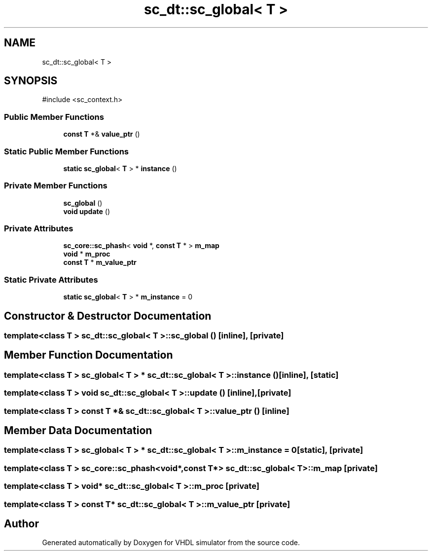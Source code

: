 .TH "sc_dt::sc_global< T >" 3 "VHDL simulator" \" -*- nroff -*-
.ad l
.nh
.SH NAME
sc_dt::sc_global< T >
.SH SYNOPSIS
.br
.PP
.PP
\fR#include <sc_context\&.h>\fP
.SS "Public Member Functions"

.in +1c
.ti -1c
.RI "\fBconst\fP \fBT\fP *& \fBvalue_ptr\fP ()"
.br
.in -1c
.SS "Static Public Member Functions"

.in +1c
.ti -1c
.RI "\fBstatic\fP \fBsc_global\fP< \fBT\fP > * \fBinstance\fP ()"
.br
.in -1c
.SS "Private Member Functions"

.in +1c
.ti -1c
.RI "\fBsc_global\fP ()"
.br
.ti -1c
.RI "\fBvoid\fP \fBupdate\fP ()"
.br
.in -1c
.SS "Private Attributes"

.in +1c
.ti -1c
.RI "\fBsc_core::sc_phash\fP< \fBvoid\fP *, \fBconst\fP \fBT\fP * > \fBm_map\fP"
.br
.ti -1c
.RI "\fBvoid\fP * \fBm_proc\fP"
.br
.ti -1c
.RI "\fBconst\fP \fBT\fP * \fBm_value_ptr\fP"
.br
.in -1c
.SS "Static Private Attributes"

.in +1c
.ti -1c
.RI "\fBstatic\fP \fBsc_global\fP< \fBT\fP > * \fBm_instance\fP = 0"
.br
.in -1c
.SH "Constructor & Destructor Documentation"
.PP 
.SS "template<\fBclass\fP \fBT\fP > \fBsc_dt::sc_global\fP< \fBT\fP >::sc_global ()\fR [inline]\fP, \fR [private]\fP"

.SH "Member Function Documentation"
.PP 
.SS "template<\fBclass\fP \fBT\fP > \fBsc_global\fP< \fBT\fP > * \fBsc_dt::sc_global\fP< \fBT\fP >::instance ()\fR [inline]\fP, \fR [static]\fP"

.SS "template<\fBclass\fP \fBT\fP > \fBvoid\fP \fBsc_dt::sc_global\fP< \fBT\fP >::update ()\fR [inline]\fP, \fR [private]\fP"

.SS "template<\fBclass\fP \fBT\fP > \fBconst\fP \fBT\fP *& \fBsc_dt::sc_global\fP< \fBT\fP >::value_ptr ()\fR [inline]\fP"

.SH "Member Data Documentation"
.PP 
.SS "template<\fBclass\fP \fBT\fP > \fBsc_global\fP< \fBT\fP > * \fBsc_dt::sc_global\fP< \fBT\fP >::m_instance = 0\fR [static]\fP, \fR [private]\fP"

.SS "template<\fBclass\fP \fBT\fP > \fBsc_core::sc_phash\fP<\fBvoid\fP*,\fBconst\fP \fBT\fP*> \fBsc_dt::sc_global\fP< \fBT\fP >::m_map\fR [private]\fP"

.SS "template<\fBclass\fP \fBT\fP > \fBvoid\fP* \fBsc_dt::sc_global\fP< \fBT\fP >::m_proc\fR [private]\fP"

.SS "template<\fBclass\fP \fBT\fP > \fBconst\fP \fBT\fP* \fBsc_dt::sc_global\fP< \fBT\fP >::m_value_ptr\fR [private]\fP"


.SH "Author"
.PP 
Generated automatically by Doxygen for VHDL simulator from the source code\&.
